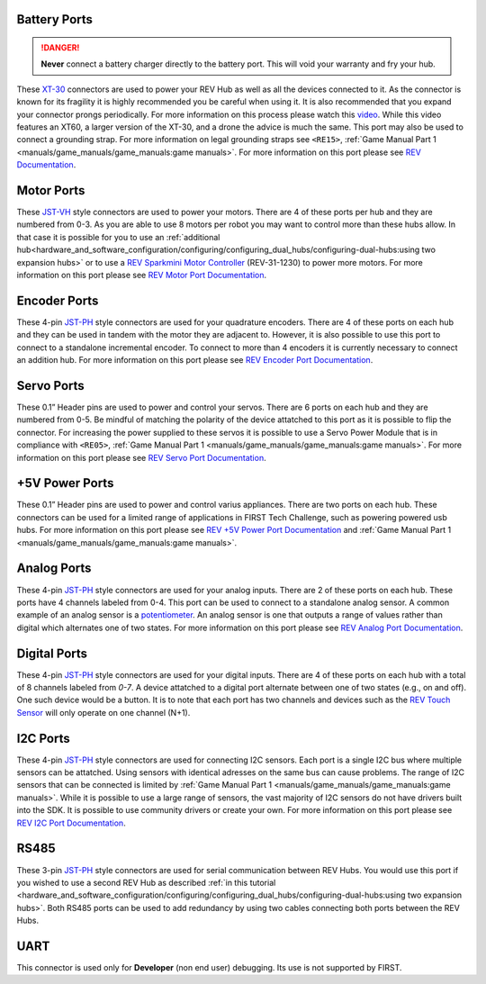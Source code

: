 Battery Ports
--------------

.. danger:: 
   **Never** connect a battery charger directly to the battery port. This will
   void your warranty and fry your hub.

These `XT-30 <https://docs.revrobotics.com/duo-control/control-system-overview/cables-and-connectors/xt-30-power-cable>`_ 
connectors are used to power your REV Hub as well as all the devices connected to it. 
As the connector is known for its fragility it is highly recommended you be careful when using it.
It is also recommended that you expand your connector prongs periodically. For more information on this 
process please watch this `video <https://www.youtube.com/watch?v=UYXTiSeVmB0>`_. While this video features an XT60, a larger version 
of the XT-30, and a drone the advice is much the same. This port may also be used 
to connect a grounding strap. For more information on legal grounding straps see ``<RE15>``, 
:ref:`Game Manual Part 1 <manuals/game_manuals/game_manuals:game manuals>`. For more information on this port please see 
`REV Documentation <https://docs.revrobotics.com/duo-control/control-system-overview/control-hub-basics#input-power-specifications>`_.

Motor Ports
-------------

These `JST-VH <https://docs.revrobotics.com/duo-control/control-system-overview/cables-and-connectors/jst-vh-motor-power>`_ 
style connectors are used to power your motors. There are 4 of these ports 
per hub and they are numbered from 0-3. As you are able to use 8 motors per robot you may 
want to control more than these hubs allow. In that case it is possible for you to use 
an :ref:`additional hub<hardware_and_software_configuration/configuring/configuring_dual_hubs/configuring-dual-hubs:using two expansion hubs>` 
or to use a `REV Sparkmini Motor Controller <https://www.revrobotics.com/rev-31-1230/>`_ 
(REV-31-1230) to power more motors. For more information on this port please see 
`REV Motor Port Documentation <https://docs.revrobotics.com/duo-control/control-system-overview/control-hub-basics#motor-port-specifications>`_.


Encoder Ports
--------------

These 4-pin `JST-PH <https://docs.revrobotics.com/duo-control/control-system-overview/cables-and-connectors/jst-ph-sensors-and-rs485>`_ 
style connectors are used for your quadrature encoders. There are 4 of these
ports on each hub and they can be used in tandem with the motor they are
adjacent to. However, it is also possible to use this port to connect to a
standalone incremental encoder. To connect to more than 4 encoders it is
currently necessary to connect an addition hub. For more information on this
port please see 
`REV Encoder Port Documentation <https://docs.revrobotics.com/duo-control/control-system-overview/control-hub-basics#encoder-port-specifications>`_.

Servo Ports
------------

These 0.1” Header pins are used to power and control your servos. There are 6 ports on each hub and they are numbered from 0-5. 
Be mindful of matching the polarity of the device attatched to this port as it is possible to flip the connector. 
For increasing the power supplied to these servos it is possible to use a Servo Power Module that is in compliance with 
``<RE05>``, :ref:`Game Manual Part 1 <manuals/game_manuals/game_manuals:game manuals>`. For more information on this port 
please see `REV Servo Port Documentation <https://docs.revrobotics.com/duo-control/control-system-overview/control-hub-basics#servo-port-specifications>`_.

+5V Power Ports
---------------

These 0.1” Header pins are used to power and control varius appliances. There
are two ports on each hub. These connectors can be used for a limited range of
applications in FIRST Tech Challenge, such as powering powered usb hubs. For more
information on this port please see 
`REV +5V Power Port Documentation <https://docs.revrobotics.com/duo-control/control-system-overview/control-hub-basics#+5v-power-port-specifications>`_ and 
:ref:`Game Manual Part 1 <manuals/game_manuals/game_manuals:game manuals>`.

Analog Ports
--------------

These 4-pin `JST-PH <https://docs.revrobotics.com/duo-control/control-system-overview/cables-and-connectors/jst-ph-sensors-and-rs485>`_ 
style connectors are used for your analog inputs. There are 2 of these ports on each hub. These ports 
have 4 channels labeled from 0-4. This port can be used to connect to a standalone analog sensor. A common example of an 
analog sensor is a `potentiometer <https://www.revrobotics.com/rev-31-1155/>`_. An analog sensor is one that outputs a range 
of values rather than digital which alternates one of two states. For more information on this port please see 
`REV Analog Port Documentation <https://docs.revrobotics.com/duo-control/control-system-overview/control-hub-basics#analog-port-specifications>`_.

Digital Ports
---------------

These 4-pin `JST-PH <https://docs.revrobotics.com/duo-control/control-system-overview/cables-and-connectors/jst-ph-sensors-and-rs485>`_ 
style connectors are used for your digital inputs. There are 4 of these ports on each hub with a total of 8 channels labeled from `0-7`. 
A device attatched to a digital port alternate between one of two states (e.g., on and off). One such device would be a button. It is 
to note that each port has two channels and devices such as the `REV Touch Sensor <https://www.revrobotics.com/rev-31-1425/>`_ will only operate on one channel (N+1).


I2C Ports
---------

.. todo::
   TODO [uvidyadharan]
   Add reference to I2C Driver creation tutorial once migrated

These 4-pin `JST-PH <https://docs.revrobotics.com/duo-control/control-system-overview/cables-and-connectors/jst-ph-sensors-and-rs485>`_ 
style connectors are used for connecting I2C sensors. Each port is a single I2C bus where multiple sensors can be 
attatched. Using sensors with identical adresses on the same bus can cause problems. The range of I2C sensors that can be connected is limited 
by :ref:`Game Manual Part 1 <manuals/game_manuals/game_manuals:game manuals>`. While it is possible to use a large range of 
sensors, the vast majority of I2C sensors do not have drivers built into the SDK. It is possible to use community drivers 
or create your own. For more information on this port please see 
`REV I2C Port Documentation <https://docs.revrobotics.com/duo-control/control-system-overview/control-hub-basics#i2c-port-specifications>`_.


RS485
-----

These 3-pin `JST-PH <https://docs.revrobotics.com/duo-control/control-system-overview/cables-and-connectors/jst-ph-sensors-and-rs485>`_ 
style connectors are used for serial communication between REV Hubs. You would use this port if you wished to use a second REV Hub 
as described :ref:`in this tutorial <hardware_and_software_configuration/configuring/configuring_dual_hubs/configuring-dual-hubs:using two expansion hubs>`. 
Both RS485 ports can be used to add redundancy by using two cables connecting both ports between the REV Hubs.

UART
-----

This connector is used only for **Developer** (non end user) debugging. Its use is not supported 
by FIRST.

